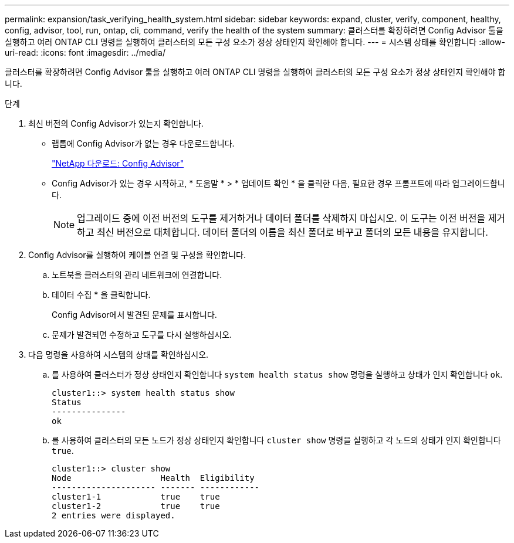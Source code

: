 ---
permalink: expansion/task_verifying_health_system.html 
sidebar: sidebar 
keywords: expand, cluster, verify, component, healthy, config, advisor, tool, run, ontap, cli, command, verify the health of the system 
summary: 클러스터를 확장하려면 Config Advisor 툴을 실행하고 여러 ONTAP CLI 명령을 실행하여 클러스터의 모든 구성 요소가 정상 상태인지 확인해야 합니다. 
---
= 시스템 상태를 확인합니다
:allow-uri-read: 
:icons: font
:imagesdir: ../media/


[role="lead"]
클러스터를 확장하려면 Config Advisor 툴을 실행하고 여러 ONTAP CLI 명령을 실행하여 클러스터의 모든 구성 요소가 정상 상태인지 확인해야 합니다.

.단계
. 최신 버전의 Config Advisor가 있는지 확인합니다.
+
** 랩톱에 Config Advisor가 없는 경우 다운로드합니다.
+
https://mysupport.netapp.com/site/tools/tool-eula/activeiq-configadvisor["NetApp 다운로드: Config Advisor"]

** Config Advisor가 있는 경우 시작하고, * 도움말 * > * 업데이트 확인 * 을 클릭한 다음, 필요한 경우 프롬프트에 따라 업그레이드합니다.
+
[NOTE]
====
업그레이드 중에 이전 버전의 도구를 제거하거나 데이터 폴더를 삭제하지 마십시오. 이 도구는 이전 버전을 제거하고 최신 버전으로 대체합니다. 데이터 폴더의 이름을 최신 폴더로 바꾸고 폴더의 모든 내용을 유지합니다.

====


. Config Advisor를 실행하여 케이블 연결 및 구성을 확인합니다.
+
.. 노트북을 클러스터의 관리 네트워크에 연결합니다.
.. 데이터 수집 * 을 클릭합니다.
+
Config Advisor에서 발견된 문제를 표시합니다.

.. 문제가 발견되면 수정하고 도구를 다시 실행하십시오.


. 다음 명령을 사용하여 시스템의 상태를 확인하십시오.
+
.. 를 사용하여 클러스터가 정상 상태인지 확인합니다 `system health status show` 명령을 실행하고 상태가 인지 확인합니다 `ok`.
+
[listing]
----
cluster1::> system health status show
Status
---------------
ok
----
.. 를 사용하여 클러스터의 모든 노드가 정상 상태인지 확인합니다 `cluster show` 명령을 실행하고 각 노드의 상태가 인지 확인합니다 `true`.
+
[listing]
----
cluster1::> cluster show
Node                  Health  Eligibility
--------------------- ------- ------------
cluster1-1            true    true
cluster1-2            true    true
2 entries were displayed.
----



